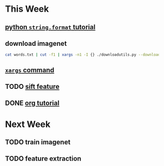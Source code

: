 * This Week
** [[https://pyformat.info/][python =string.format= tutorial]]
** download imagenet 
   #+BEGIN_SRC sh
     cat words.txt | cut -f1 | xargs -n1 -I {} ./downloadutils.py --downloadOriginalImages --wind {}
   #+END_SRC
** [[http://man.linuxde.net/xargs][ =xargs= command]] 
** TODO [[http://blog.csdn.net/abcjennifer/article/details/7639681][sift feature]]
   SCHEDULED: <2016-08-19 Fri>
** DONE [[http://orgmode.org/worg/org-tutorials/orgtutorial_dto.html][org tutorial]]
   CLOSED: [2016-08-19 Fri 21:32] SCHEDULED: <2016-08-19 Fri>
* Next Week
** TODO train imagenet
   SCHEDULED: <2016-08-20 Sat>
** TODO feature extraction
   SCHEDULED: <2016-08-20 Sat>
